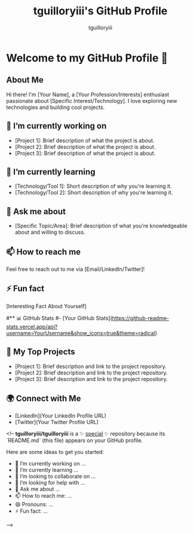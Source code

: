 #+TITLE: tguilloryiii's GitHub Profile
#+AUTHOR: tguilloryiii

* Welcome to my GitHub Profile 👋

** About Me
Hi there! I'm [Your Name], a [Your Profession/Interests] enthusiast passionate about [Specific Interest/Technology]. I love exploring new technologies and building cool projects.

** 🔭 I’m currently working on
- [Project 1]: Brief description of what the project is about.
- [Project 2]: Brief description of what the project is about.
- [Project 3]: Brief description of what the project is about.

** 🌱 I’m currently learning
- [Technology/Tool 1]: Short description of why you're learning it.
- [Technology/Tool 2]: Short description of why you're learning it.

** 💬 Ask me about
- [Specific Topic/Area]: Brief description of what you're knowledgeable about and willing to discuss.

** 📫 How to reach me
Feel free to reach out to me via [Email/LinkedIn/Twitter]!

** ⚡ Fun fact
[Interesting Fact About Yourself]

#** 📊 GitHub Stats
#- [Your GitHub Stats](https://github-readme-stats.vercel.app/api?username=YourUsername&show_icons=true&theme=radical)

** 🚀 My Top Projects
- [Project 1]: Brief description and link to the project repository.
- [Project 2]: Brief description and link to the project repository.
- [Project 3]: Brief description and link to the project repository.

** 🌍 Connect with Me
- [LinkedIn](Your LinkedIn Profile URL)
- [Twitter](Your Twitter Profile URL)




# Hi there 👋

<!--
**tguilloryiii/tguilloryiii** is a ✨ _special_ ✨ repository because its `README.md` (this file) appears on your GitHub profile.

Here are some ideas to get you started:

- 🔭 I’m currently working on ...
- 🌱 I’m currently learning ...
- 👯 I’m looking to collaborate on ...
- 🤔 I’m looking for help with ...
- 💬 Ask me about ...
- 📫 How to reach me: ...
- 😄 Pronouns: ...
- ⚡ Fun fact: ...
-->
